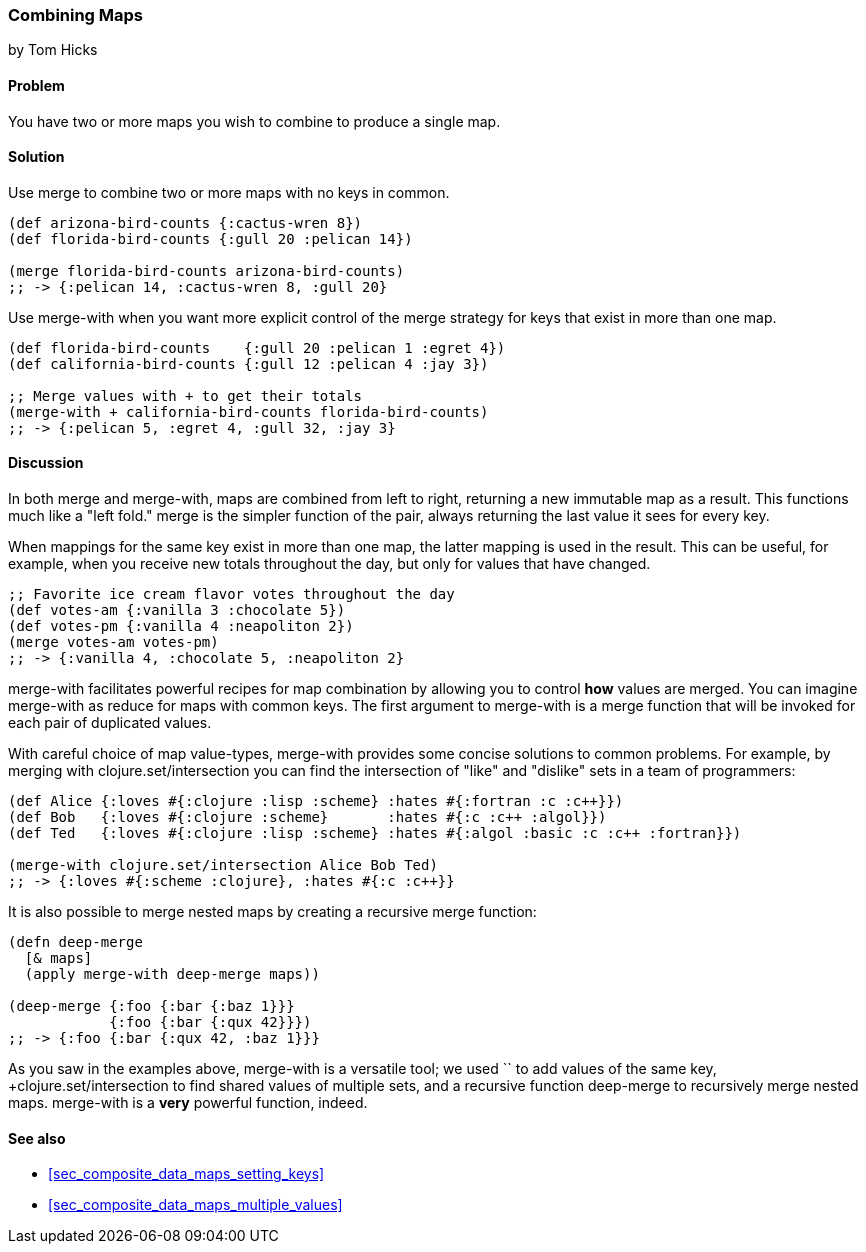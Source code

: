 [[sec_composite_combining_maps]]
=== Combining Maps
[role="byline"]
by Tom Hicks

==== Problem

You have two or more maps you wish to combine to produce a single map.

==== Solution

Use +merge+ to combine two or more maps with no keys in common.

[source,clojure]
----
(def arizona-bird-counts {:cactus-wren 8})
(def florida-bird-counts {:gull 20 :pelican 14})

(merge florida-bird-counts arizona-bird-counts)
;; -> {:pelican 14, :cactus-wren 8, :gull 20}
----

Use +merge-with+ when you want more explicit control of the merge
strategy for keys that exist in more than one map.

[source,clojure]
----
(def florida-bird-counts    {:gull 20 :pelican 1 :egret 4})
(def california-bird-counts {:gull 12 :pelican 4 :jay 3})

;; Merge values with + to get their totals
(merge-with + california-bird-counts florida-bird-counts)
;; -> {:pelican 5, :egret 4, :gull 32, :jay 3}
----

==== Discussion

In both +merge+ and +merge-with+, maps are combined from left to
right, returning a new immutable map as a result. This functions much
like a "left fold." +merge+ is the simpler function of the pair,
always returning the last value it sees for every key.

When mappings for the same key exist in more than one map, the latter
mapping is used in the result. This can be useful, for example, when
you receive new totals throughout the day, but only for values that
have changed.

[source,clojure]
----
;; Favorite ice cream flavor votes throughout the day
(def votes-am {:vanilla 3 :chocolate 5})
(def votes-pm {:vanilla 4 :neapoliton 2})
(merge votes-am votes-pm)
;; -> {:vanilla 4, :chocolate 5, :neapoliton 2}
----

+merge-with+ facilitates powerful recipes for map combination by
allowing you to control *how* values are merged. You can imagine
+merge-with+ as +reduce+ for maps with common keys. The first argument
to +merge-with+ is a merge function that will be invoked for each pair
of duplicated values.

With careful choice of map value-types, +merge-with+ provides some
concise solutions to common problems. For example, by merging with
+clojure.set/intersection+ you can find the intersection of "like" and
"dislike" sets in a team of programmers:

[source,clojure]
----
(def Alice {:loves #{:clojure :lisp :scheme} :hates #{:fortran :c :c++}})
(def Bob   {:loves #{:clojure :scheme}       :hates #{:c :c++ :algol}})
(def Ted   {:loves #{:clojure :lisp :scheme} :hates #{:algol :basic :c :c++ :fortran}})

(merge-with clojure.set/intersection Alice Bob Ted)
;; -> {:loves #{:scheme :clojure}, :hates #{:c :c++}}
----

It is also possible to merge nested maps by creating a recursive merge
function:

[source,clojure]
----
(defn deep-merge
  [& maps]
  (apply merge-with deep-merge maps))

(deep-merge {:foo {:bar {:baz 1}}}
            {:foo {:bar {:qux 42}}})
;; -> {:foo {:bar {:qux 42, :baz 1}}}
----

As you saw in the examples above, +merge-with+ is a versatile tool; we
used `+` to add values of the same key, +clojure.set/intersection+ to
find shared values of multiple sets, and a recursive function
+deep-merge+ to recursively merge nested maps. +merge-with+ is a
*very* powerful function, indeed.


==== See also

* <<sec_composite_data_maps_setting_keys>>
* <<sec_composite_data_maps_multiple_values>>
